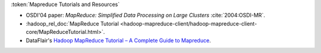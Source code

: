 
:token:`Mapreduce Tutorials and Resources`

* OSDI'04 paper: `MapReduce: Simplified Data Processing on Large Clusters` :cite:`2004:OSDI-MR`.
* :hadoop_rel_doc:`MapReduce Tutorial <hadoop-mapreduce-client/hadoop-mapreduce-client-core/MapReduceTutorial.html>`.
* DataFlair's `Hadoop MapReduce Tutorial – A Complete Guide to Mapreduce <https://data-flair.training/blogs/hadoop-mapreduce-tutorial/>`_.